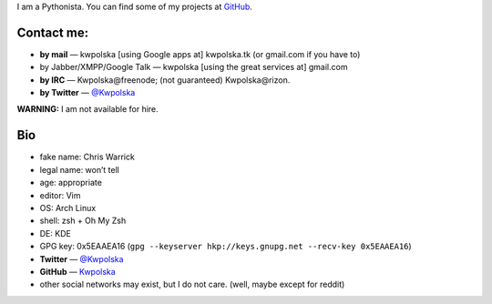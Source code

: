 .. title: Contact
.. slug: contact
.. date: 2013-02-07 00:00:00
.. link: 
.. description: Contact me!


I am a Pythonista.  You can find some of my projects at `GitHub <https://github.com/Kwpolska>`_.

.. TEASER_END

Contact me:
===========

* **by mail** — kwpolska [using Google apps at] kwpolska.tk (or gmail.com if
  you have to)
* by Jabber/XMPP/Google Talk — kwpolska \[using the great services at\] gmail.com
* **by IRC** — Kwpolska\@freenode; (not guaranteed) Kwpolska\@rizon.
* **by Twitter** — `@Kwpolska <https://twitter.com/Kwpolska>`_

**WARNING:** I am not available for hire.

Bio
===

* fake name: Chris Warrick
* legal name: won’t tell
* age: appropriate
* editor: Vim
* OS: Arch Linux
* shell: zsh + Oh My Zsh
* DE: KDE
* GPG key: 0x5EAAEA16 (``gpg --keyserver hkp://keys.gnupg.net --recv-key 0x5EAAEA16``)
* **Twitter** — `@Kwpolska <https://twitter.com/Kwpolska>`_
* **GitHub** — `Kwpolska <https://github.com/Kwpolska>`_
* other social networks may exist, but I do not care.  (well, maybe except for
  reddit)
